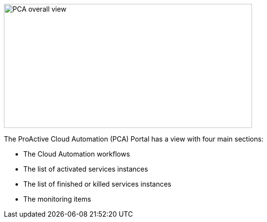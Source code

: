 image::PCA_overall_view.png[align=center, width=512, height=256]

The ProActive Cloud Automation (PCA) Portal has a view with four main sections:

- The Cloud Automation workflows 

- The list of activated services instances

- The list of finished or killed services instances

- The monitoring items

